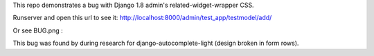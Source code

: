 This repo demonstrates a bug with Django 1.8 admin's related-widget-wrapper
CSS.

Runserver and open this url to see it:
http://localhost:8000/admin/test_app/testmodel/add/

Or see BUG.png :

.. image:: BUG.png

This bug was found by during research for django-autocomplete-light (design
broken in form rows).
